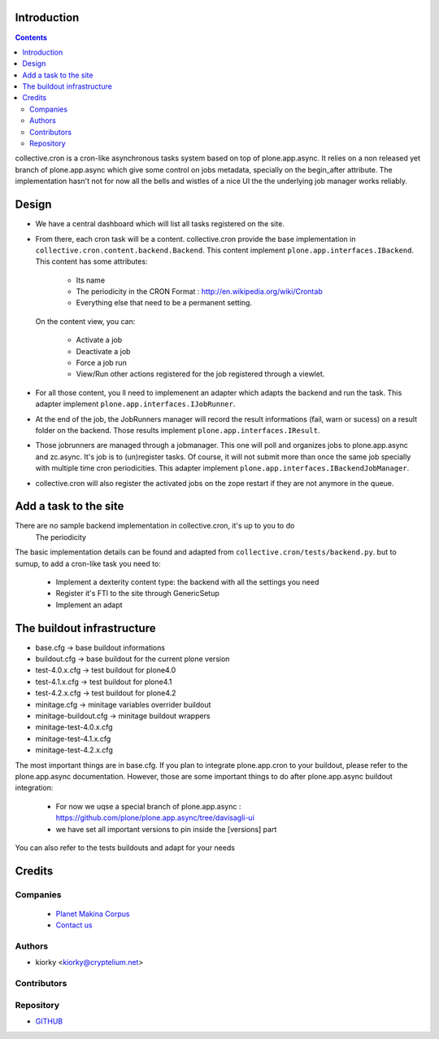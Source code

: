 Introduction
============

.. contents::

collective.cron is a cron-like asynchronous tasks system based on top of plone.app.async.
It relies on a non released yet branch of plone.app.async which give some control on jobs metadata, specially on the begin_after attribute.
The implementation hasn't not for now all the bells and wistles of a nice UI the the underlying job manager works reliably.

Design
===========
- We have a central dashboard which will list all tasks registered on the site.

- From there, each cron task will be a content.
  collective.cron provide the base implementation in ``collective.cron.content.backend.Backend``.
  This content implement ``plone.app.interfaces.IBackend``.
  This content has some attributes:

    - Its name
    - The periodicity in the CRON Format : http://en.wikipedia.org/wiki/Crontab
    - Everything else that need to be a permanent setting.

  On the content view, you can:

    - Activate a job
    - Deactivate a job
    - Force a job run
    - View/Run other actions registered for the job registered through a viewlet.

- For all those content, you ll need to implemenent an adapter which adapts the backend and run the task.
  This adapter implement ``plone.app.interfaces.IJobRunner``.

- At the end of the job, the JobRunners manager will record the result informations (fail, warn or sucess) on a result folder on the backend.
  Those results implement ``plone.app.interfaces.IResult``.

- Those jobrunners are managed through a jobmanager.
  This one will poll and organizes jobs to plone.app.async and zc.async.
  It's job is to (un)register tasks.
  Of course, it will not submit more than once the same job specially with multiple time cron periodicities.
  This adapter implement ``plone.app.interfaces.IBackendJobManager``.

- collective.cron will also register the activated jobs on the zope restart if they are not anymore in the queue.

Add a task to the site
========================
There are no sample backend implementation in collective.cron, it's up to you to do
    The periodicity

The basic implementation details can be found and adapted from  ``collective.cron/tests/backend.py``. but to sumup, to add a cron-like task you need to:

    - Implement a dexterity content type: the backend with all the settings you need
    - Register it's FTI to the site through GenericSetup
    - Implement an adapt


The buildout infrastructure
=============================
- base.cfg                -> base buildout informations
- buildout.cfg            -> base buildout for the current plone version
- test-4.0.x.cfg          -> test buildout for plone4.0
- test-4.1.x.cfg          -> test buildout for plone4.1
- test-4.2.x.cfg          -> test buildout for plone4.2
- minitage.cfg            -> minitage variables overrider buildout

- minitage-buildout.cfg   -> minitage buildout wrappers
- minitage-test-4.0.x.cfg
- minitage-test-4.1.x.cfg
- minitage-test-4.2.x.cfg



The most important things are in base.cfg.
If you plan to integrate plone.app.cron to your buildout, please refer to the plone.app.async documentation.
However, those are some important things to do after plone.app.async buildout integration:

    - For now we uqse a special branch of plone.app.async : https://github.com/plone/plone.app.async/tree/davisagli-ui
    - we have set all important versions to pin inside the [versions] part

You can also refer to the tests buildouts and adapt for your needs



Credits
========
Companies
---------
|makinacom|_

  * `Planet Makina Corpus <http://www.makina-corpus.org>`_
  * `Contact us <mailto:python@makina-corpus.org>`_

.. |makinacom| image:: http://depot.makina-corpus.org/public/logo.gif
.. _makinacom:  http://www.makina-corpus.com

Authors
------------

- kiorky  <kiorky@cryptelium.net>

Contributors
-----------------


Repository
------------

- `GITHUB <https://github.com/collective/collective.cron>`_




